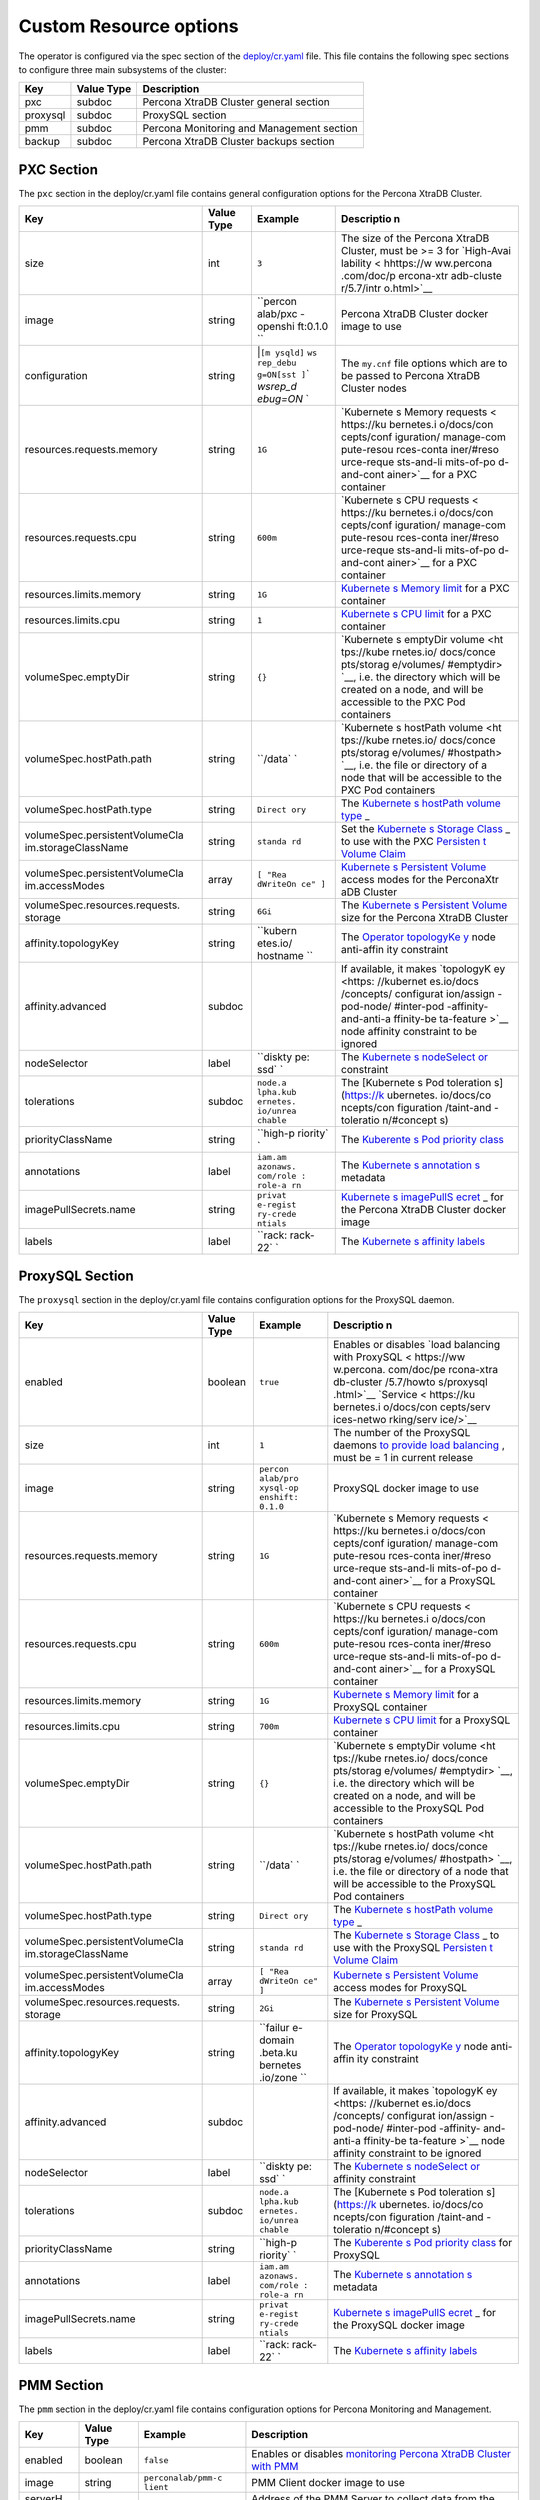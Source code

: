 Custom Resource options
=======================

The operator is configured via the spec section of the
`deploy/cr.yaml <https://github.com/percona/percona-xtradb-cluster-operator/blob/master/deploy/cr.yaml>`__
file. This file contains the following spec sections to configure three
main subsystems of the cluster:

======== ========== =========================================
Key      Value Type Description
======== ========== =========================================
pxc      subdoc     Percona XtraDB Cluster general section
proxysql subdoc     ProxySQL section
pmm      subdoc     Percona Monitoring and Management section
backup   subdoc     Percona XtraDB Cluster backups section
======== ========== =========================================

PXC Section
-----------

The ``pxc`` section in the deploy/cr.yaml file contains general
configuration options for the Percona XtraDB Cluster.

+--------------------------------+-----------+----------+------------+
| Key                            | Value     | Example  | Descriptio |
|                                | Type      |          | n          |
+================================+===========+==========+============+
| size                           | int       | ``3``    | The size   |
|                                |           |          | of the     |
|                                |           |          | Percona    |
|                                |           |          | XtraDB     |
|                                |           |          | Cluster,   |
|                                |           |          | must be >= |
|                                |           |          | 3 for      |
|                                |           |          | `High-Avai |
|                                |           |          | lability < |
|                                |           |          | hhttps://w |
|                                |           |          | ww.percona |
|                                |           |          | .com/doc/p |
|                                |           |          | ercona-xtr |
|                                |           |          | adb-cluste |
|                                |           |          | r/5.7/intr |
|                                |           |          | o.html>`__ |
+--------------------------------+-----------+----------+------------+
| image                          | string    | ``percon | Percona    |
|                                |           | alab/pxc | XtraDB     |
|                                |           | -openshi | Cluster    |
|                                |           | ft:0.1.0 | docker     |
|                                |           | ``       | image to   |
|                                |           |          | use        |
+--------------------------------+-----------+----------+------------+
| configuration                  | string    | \|\ ``[m | The        |
|                                |           | ysqld]`` | ``my.cnf`` |
|                                |           | \ \ ``ws | file       |
|                                |           | rep_debu | options    |
|                                |           | g=ON``\  | which are  |
|                                |           | \ ``[sst | to be      |
|                                |           | ]``\ \ ` | passed to  |
|                                |           | `wsrep_d | Percona    |
|                                |           | ebug=ON` | XtraDB     |
|                                |           | `        | Cluster    |
|                                |           |          | nodes      |
+--------------------------------+-----------+----------+------------+
| resources.requests.memory      | string    | ``1G``   | `Kubernete |
|                                |           |          | s          |
|                                |           |          | Memory     |
|                                |           |          | requests < |
|                                |           |          | https://ku |
|                                |           |          | bernetes.i |
|                                |           |          | o/docs/con |
|                                |           |          | cepts/conf |
|                                |           |          | iguration/ |
|                                |           |          | manage-com |
|                                |           |          | pute-resou |
|                                |           |          | rces-conta |
|                                |           |          | iner/#reso |
|                                |           |          | urce-reque |
|                                |           |          | sts-and-li |
|                                |           |          | mits-of-po |
|                                |           |          | d-and-cont |
|                                |           |          | ainer>`__  |
|                                |           |          | for a PXC  |
|                                |           |          | container  |
+--------------------------------+-----------+----------+------------+
| resources.requests.cpu         | string    | ``600m`` | `Kubernete |
|                                |           |          | s          |
|                                |           |          | CPU        |
|                                |           |          | requests < |
|                                |           |          | https://ku |
|                                |           |          | bernetes.i |
|                                |           |          | o/docs/con |
|                                |           |          | cepts/conf |
|                                |           |          | iguration/ |
|                                |           |          | manage-com |
|                                |           |          | pute-resou |
|                                |           |          | rces-conta |
|                                |           |          | iner/#reso |
|                                |           |          | urce-reque |
|                                |           |          | sts-and-li |
|                                |           |          | mits-of-po |
|                                |           |          | d-and-cont |
|                                |           |          | ainer>`__  |
|                                |           |          | for a PXC  |
|                                |           |          | container  |
+--------------------------------+-----------+----------+------------+
| resources.limits.memory        | string    | ``1G``   | `Kubernete |
|                                |           |          | s          |
|                                |           |          | Memory     |
|                                |           |          | limit <htt |
|                                |           |          | ps://kuber |
|                                |           |          | netes.io/d |
|                                |           |          | ocs/concep |
|                                |           |          | ts/configu |
|                                |           |          | ration/man |
|                                |           |          | age-comput |
|                                |           |          | e-resource |
|                                |           |          | s-containe |
|                                |           |          | r/#resourc |
|                                |           |          | e-requests |
|                                |           |          | -and-limit |
|                                |           |          | s-of-pod-a |
|                                |           |          | nd-contain |
|                                |           |          | er>`__     |
|                                |           |          | for a PXC  |
|                                |           |          | container  |
+--------------------------------+-----------+----------+------------+
| resources.limits.cpu           | string    | ``1``    | `Kubernete |
|                                |           |          | s          |
|                                |           |          | CPU        |
|                                |           |          | limit <htt |
|                                |           |          | ps://kuber |
|                                |           |          | netes.io/d |
|                                |           |          | ocs/concep |
|                                |           |          | ts/configu |
|                                |           |          | ration/man |
|                                |           |          | age-comput |
|                                |           |          | e-resource |
|                                |           |          | s-containe |
|                                |           |          | r/#resourc |
|                                |           |          | e-requests |
|                                |           |          | -and-limit |
|                                |           |          | s-of-pod-a |
|                                |           |          | nd-contain |
|                                |           |          | er>`__     |
|                                |           |          | for a PXC  |
|                                |           |          | container  |
+--------------------------------+-----------+----------+------------+
| volumeSpec.emptyDir            | string    | ``{}``   | `Kubernete |
|                                |           |          | s          |
|                                |           |          | emptyDir   |
|                                |           |          | volume <ht |
|                                |           |          | tps://kube |
|                                |           |          | rnetes.io/ |
|                                |           |          | docs/conce |
|                                |           |          | pts/storag |
|                                |           |          | e/volumes/ |
|                                |           |          | #emptydir> |
|                                |           |          | `__,       |
|                                |           |          | i.e. the   |
|                                |           |          | directory  |
|                                |           |          | which will |
|                                |           |          | be created |
|                                |           |          | on a node, |
|                                |           |          | and will   |
|                                |           |          | be         |
|                                |           |          | accessible |
|                                |           |          | to the PXC |
|                                |           |          | Pod        |
|                                |           |          | containers |
+--------------------------------+-----------+----------+------------+
| volumeSpec.hostPath.path       | string    | ``/data` | `Kubernete |
|                                |           | `        | s          |
|                                |           |          | hostPath   |
|                                |           |          | volume <ht |
|                                |           |          | tps://kube |
|                                |           |          | rnetes.io/ |
|                                |           |          | docs/conce |
|                                |           |          | pts/storag |
|                                |           |          | e/volumes/ |
|                                |           |          | #hostpath> |
|                                |           |          | `__,       |
|                                |           |          | i.e. the   |
|                                |           |          | file or    |
|                                |           |          | directory  |
|                                |           |          | of a node  |
|                                |           |          | that will  |
|                                |           |          | be         |
|                                |           |          | accessible |
|                                |           |          | to the PXC |
|                                |           |          | Pod        |
|                                |           |          | containers |
+--------------------------------+-----------+----------+------------+
| volumeSpec.hostPath.type       | string    | ``Direct | The        |
|                                |           | ory``    | `Kubernete |
|                                |           |          | s          |
|                                |           |          | hostPath   |
|                                |           |          | volume     |
|                                |           |          | type <http |
|                                |           |          | s://kubern |
|                                |           |          | etes.io/do |
|                                |           |          | cs/concept |
|                                |           |          | s/storage/ |
|                                |           |          | volumes/#h |
|                                |           |          | ostpath>`_ |
|                                |           |          | _          |
+--------------------------------+-----------+----------+------------+
| volumeSpec.persistentVolumeCla | string    | ``standa | Set the    |
| im.storageClassName            |           | rd``     | `Kubernete |
|                                |           |          | s          |
|                                |           |          | Storage    |
|                                |           |          | Class <htt |
|                                |           |          | ps://kuber |
|                                |           |          | netes.io/d |
|                                |           |          | ocs/concep |
|                                |           |          | ts/storage |
|                                |           |          | /storage-c |
|                                |           |          | lasses/>`_ |
|                                |           |          | _          |
|                                |           |          | to use     |
|                                |           |          | with the   |
|                                |           |          | PXC        |
|                                |           |          | `Persisten |
|                                |           |          | t          |
|                                |           |          | Volume     |
|                                |           |          | Claim <htt |
|                                |           |          | ps://kuber |
|                                |           |          | netes.io/d |
|                                |           |          | ocs/concep |
|                                |           |          | ts/storage |
|                                |           |          | /persisten |
|                                |           |          | t-volumes/ |
|                                |           |          | #persisten |
|                                |           |          | tvolumecla |
|                                |           |          | ims>`__    |
+--------------------------------+-----------+----------+------------+
| volumeSpec.persistentVolumeCla | array     | ``[ "Rea | `Kubernete |
| im.accessModes                 |           | dWriteOn | s          |
|                                |           | ce" ]``  | Persistent |
|                                |           |          | Volume <ht |
|                                |           |          | tps://kube |
|                                |           |          | rnetes.io/ |
|                                |           |          | docs/conce |
|                                |           |          | pts/storag |
|                                |           |          | e/persiste |
|                                |           |          | nt-volumes |
|                                |           |          | />`__      |
|                                |           |          | access     |
|                                |           |          | modes for  |
|                                |           |          | the        |
|                                |           |          | PerconaXtr |
|                                |           |          | aDB        |
|                                |           |          | Cluster    |
+--------------------------------+-----------+----------+------------+
| volumeSpec.resources.requests. | string    | ``6Gi``  | The        |
| storage                        |           |          | `Kubernete |
|                                |           |          | s          |
|                                |           |          | Persistent |
|                                |           |          | Volume <ht |
|                                |           |          | tps://kube |
|                                |           |          | rnetes.io/ |
|                                |           |          | docs/conce |
|                                |           |          | pts/storag |
|                                |           |          | e/persiste |
|                                |           |          | nt-volumes |
|                                |           |          | />`__      |
|                                |           |          | size for   |
|                                |           |          | the        |
|                                |           |          | Percona    |
|                                |           |          | XtraDB     |
|                                |           |          | Cluster    |
+--------------------------------+-----------+----------+------------+
| affinity.topologyKey           | string    | ``kubern | The        |
|                                |           | etes.io/ | `Operator  |
|                                |           | hostname | topologyKe |
|                                |           | ``       | y <./const |
|                                |           |          | raints>`__ |
|                                |           |          | node       |
|                                |           |          | anti-affin |
|                                |           |          | ity        |
|                                |           |          | constraint |
+--------------------------------+-----------+----------+------------+
| affinity.advanced              | subdoc    |          | If         |
|                                |           |          | available, |
|                                |           |          | it makes   |
|                                |           |          | `topologyK |
|                                |           |          | ey <https: |
|                                |           |          | //kubernet |
|                                |           |          | es.io/docs |
|                                |           |          | /concepts/ |
|                                |           |          | configurat |
|                                |           |          | ion/assign |
|                                |           |          | -pod-node/ |
|                                |           |          | #inter-pod |
|                                |           |          | -affinity- |
|                                |           |          | and-anti-a |
|                                |           |          | ffinity-be |
|                                |           |          | ta-feature |
|                                |           |          | >`__       |
|                                |           |          | node       |
|                                |           |          | affinity   |
|                                |           |          | constraint |
|                                |           |          | to be      |
|                                |           |          | ignored    |
+--------------------------------+-----------+----------+------------+
| nodeSelector                   | label     | ``diskty | The        |
|                                |           | pe: ssd` | `Kubernete |
|                                |           | `        | s          |
|                                |           |          | nodeSelect |
|                                |           |          | or <https: |
|                                |           |          | //kubernet |
|                                |           |          | es.io/docs |
|                                |           |          | /concepts/ |
|                                |           |          | configurat |
|                                |           |          | ion/assign |
|                                |           |          | -pod-node/ |
|                                |           |          | #nodeselec |
|                                |           |          | tor>`__    |
|                                |           |          | constraint |
+--------------------------------+-----------+----------+------------+
| tolerations                    | subdoc    | ``node.a | The        |
|                                |           | lpha.kub | [Kubernete |
|                                |           | ernetes. | s          |
|                                |           | io/unrea | Pod        |
|                                |           | chable`` | toleration |
|                                |           |          | s]         |
|                                |           |          | (https://k |
|                                |           |          | ubernetes. |
|                                |           |          | io/docs/co |
|                                |           |          | ncepts/con |
|                                |           |          | figuration |
|                                |           |          | /taint-and |
|                                |           |          | -toleratio |
|                                |           |          | n/#concept |
|                                |           |          | s)         |
+--------------------------------+-----------+----------+------------+
| priorityClassName              | string    | ``high-p | The        |
|                                |           | riority` | `Kuberente |
|                                |           | `        | s          |
|                                |           |          | Pod        |
|                                |           |          | priority   |
|                                |           |          | class <htt |
|                                |           |          | ps://kuber |
|                                |           |          | netes.io/d |
|                                |           |          | ocs/concep |
|                                |           |          | ts/configu |
|                                |           |          | ration/pod |
|                                |           |          | -priority- |
|                                |           |          | preemption |
|                                |           |          | /#priority |
|                                |           |          | class>`__  |
+--------------------------------+-----------+----------+------------+
| annotations                    | label     | ``iam.am | The        |
|                                |           | azonaws. | `Kubernete |
|                                |           | com/role | s          |
|                                |           | : role-a | annotation |
|                                |           | rn``     | s <https:/ |
|                                |           |          | /kubernete |
|                                |           |          | s.io/docs/ |
|                                |           |          | concepts/o |
|                                |           |          | verview/wo |
|                                |           |          | rking-with |
|                                |           |          | -objects/a |
|                                |           |          | nnotations |
|                                |           |          | />`__      |
|                                |           |          | metadata   |
+--------------------------------+-----------+----------+------------+
| imagePullSecrets.name          | string    | ``privat | `Kubernete |
|                                |           | e-regist | s          |
|                                |           | ry-crede | imagePullS |
|                                |           | ntials`` | ecret <htt |
|                                |           |          | ps://kuber |
|                                |           |          | netes.io/d |
|                                |           |          | ocs/concep |
|                                |           |          | ts/configu |
|                                |           |          | ration/sec |
|                                |           |          | ret/#using |
|                                |           |          | -imagepull |
|                                |           |          | secrets>`_ |
|                                |           |          | _          |
|                                |           |          | for the    |
|                                |           |          | Percona    |
|                                |           |          | XtraDB     |
|                                |           |          | Cluster    |
|                                |           |          | docker     |
|                                |           |          | image      |
+--------------------------------+-----------+----------+------------+
| labels                         | label     | ``rack:  | The        |
|                                |           | rack-22` | `Kubernete |
|                                |           | `        | s          |
|                                |           |          | affinity   |
|                                |           |          | labels <ht |
|                                |           |          | tps://kube |
|                                |           |          | rnetes.io/ |
|                                |           |          | docs/conce |
|                                |           |          | pts/config |
|                                |           |          | uration/as |
|                                |           |          | sign-pod-n |
|                                |           |          | ode/>`__   |
+--------------------------------+-----------+----------+------------+

ProxySQL Section
----------------

The ``proxysql`` section in the deploy/cr.yaml file contains
configuration options for the ProxySQL daemon.

+--------------------------------+-----------+----------+------------+
| Key                            | Value     | Example  | Descriptio |
|                                | Type      |          | n          |
+================================+===========+==========+============+
| enabled                        | boolean   | ``true`` | Enables or |
|                                |           |          | disables   |
|                                |           |          | `load      |
|                                |           |          | balancing  |
|                                |           |          | with       |
|                                |           |          | ProxySQL < |
|                                |           |          | https://ww |
|                                |           |          | w.percona. |
|                                |           |          | com/doc/pe |
|                                |           |          | rcona-xtra |
|                                |           |          | db-cluster |
|                                |           |          | /5.7/howto |
|                                |           |          | s/proxysql |
|                                |           |          | .html>`__  |
|                                |           |          | `Service < |
|                                |           |          | https://ku |
|                                |           |          | bernetes.i |
|                                |           |          | o/docs/con |
|                                |           |          | cepts/serv |
|                                |           |          | ices-netwo |
|                                |           |          | rking/serv |
|                                |           |          | ice/>`__   |
+--------------------------------+-----------+----------+------------+
| size                           | int       | ``1``    | The number |
|                                |           |          | of the     |
|                                |           |          | ProxySQL   |
|                                |           |          | daemons    |
|                                |           |          | `to        |
|                                |           |          | provide    |
|                                |           |          | load       |
|                                |           |          | balancing  |
|                                |           |          | <https://w |
|                                |           |          | ww.percona |
|                                |           |          | .com/doc/p |
|                                |           |          | ercona-xtr |
|                                |           |          | adb-cluste |
|                                |           |          | r/5.7/howt |
|                                |           |          | os/proxysq |
|                                |           |          | l.html>`__ |
|                                |           |          | ,          |
|                                |           |          | must be =  |
|                                |           |          | 1 in       |
|                                |           |          | current    |
|                                |           |          | release    |
+--------------------------------+-----------+----------+------------+
| image                          | string    | ``percon | ProxySQL   |
|                                |           | alab/pro | docker     |
|                                |           | xysql-op | image to   |
|                                |           | enshift: | use        |
|                                |           | 0.1.0``  |            |
+--------------------------------+-----------+----------+------------+
| resources.requests.memory      | string    | ``1G``   | `Kubernete |
|                                |           |          | s          |
|                                |           |          | Memory     |
|                                |           |          | requests < |
|                                |           |          | https://ku |
|                                |           |          | bernetes.i |
|                                |           |          | o/docs/con |
|                                |           |          | cepts/conf |
|                                |           |          | iguration/ |
|                                |           |          | manage-com |
|                                |           |          | pute-resou |
|                                |           |          | rces-conta |
|                                |           |          | iner/#reso |
|                                |           |          | urce-reque |
|                                |           |          | sts-and-li |
|                                |           |          | mits-of-po |
|                                |           |          | d-and-cont |
|                                |           |          | ainer>`__  |
|                                |           |          | for a      |
|                                |           |          | ProxySQL   |
|                                |           |          | container  |
+--------------------------------+-----------+----------+------------+
| resources.requests.cpu         | string    | ``600m`` | `Kubernete |
|                                |           |          | s          |
|                                |           |          | CPU        |
|                                |           |          | requests < |
|                                |           |          | https://ku |
|                                |           |          | bernetes.i |
|                                |           |          | o/docs/con |
|                                |           |          | cepts/conf |
|                                |           |          | iguration/ |
|                                |           |          | manage-com |
|                                |           |          | pute-resou |
|                                |           |          | rces-conta |
|                                |           |          | iner/#reso |
|                                |           |          | urce-reque |
|                                |           |          | sts-and-li |
|                                |           |          | mits-of-po |
|                                |           |          | d-and-cont |
|                                |           |          | ainer>`__  |
|                                |           |          | for a      |
|                                |           |          | ProxySQL   |
|                                |           |          | container  |
+--------------------------------+-----------+----------+------------+
| resources.limits.memory        | string    | ``1G``   | `Kubernete |
|                                |           |          | s          |
|                                |           |          | Memory     |
|                                |           |          | limit <htt |
|                                |           |          | ps://kuber |
|                                |           |          | netes.io/d |
|                                |           |          | ocs/concep |
|                                |           |          | ts/configu |
|                                |           |          | ration/man |
|                                |           |          | age-comput |
|                                |           |          | e-resource |
|                                |           |          | s-containe |
|                                |           |          | r/#resourc |
|                                |           |          | e-requests |
|                                |           |          | -and-limit |
|                                |           |          | s-of-pod-a |
|                                |           |          | nd-contain |
|                                |           |          | er>`__     |
|                                |           |          | for a      |
|                                |           |          | ProxySQL   |
|                                |           |          | container  |
+--------------------------------+-----------+----------+------------+
| resources.limits.cpu           | string    | ``700m`` | `Kubernete |
|                                |           |          | s          |
|                                |           |          | CPU        |
|                                |           |          | limit <htt |
|                                |           |          | ps://kuber |
|                                |           |          | netes.io/d |
|                                |           |          | ocs/concep |
|                                |           |          | ts/configu |
|                                |           |          | ration/man |
|                                |           |          | age-comput |
|                                |           |          | e-resource |
|                                |           |          | s-containe |
|                                |           |          | r/#resourc |
|                                |           |          | e-requests |
|                                |           |          | -and-limit |
|                                |           |          | s-of-pod-a |
|                                |           |          | nd-contain |
|                                |           |          | er>`__     |
|                                |           |          | for a      |
|                                |           |          | ProxySQL   |
|                                |           |          | container  |
+--------------------------------+-----------+----------+------------+
| volumeSpec.emptyDir            | string    | ``{}``   | `Kubernete |
|                                |           |          | s          |
|                                |           |          | emptyDir   |
|                                |           |          | volume <ht |
|                                |           |          | tps://kube |
|                                |           |          | rnetes.io/ |
|                                |           |          | docs/conce |
|                                |           |          | pts/storag |
|                                |           |          | e/volumes/ |
|                                |           |          | #emptydir> |
|                                |           |          | `__,       |
|                                |           |          | i.e. the   |
|                                |           |          | directory  |
|                                |           |          | which will |
|                                |           |          | be created |
|                                |           |          | on a node, |
|                                |           |          | and will   |
|                                |           |          | be         |
|                                |           |          | accessible |
|                                |           |          | to the     |
|                                |           |          | ProxySQL   |
|                                |           |          | Pod        |
|                                |           |          | containers |
+--------------------------------+-----------+----------+------------+
| volumeSpec.hostPath.path       | string    | ``/data` | `Kubernete |
|                                |           | `        | s          |
|                                |           |          | hostPath   |
|                                |           |          | volume <ht |
|                                |           |          | tps://kube |
|                                |           |          | rnetes.io/ |
|                                |           |          | docs/conce |
|                                |           |          | pts/storag |
|                                |           |          | e/volumes/ |
|                                |           |          | #hostpath> |
|                                |           |          | `__,       |
|                                |           |          | i.e. the   |
|                                |           |          | file or    |
|                                |           |          | directory  |
|                                |           |          | of a node  |
|                                |           |          | that will  |
|                                |           |          | be         |
|                                |           |          | accessible |
|                                |           |          | to the     |
|                                |           |          | ProxySQL   |
|                                |           |          | Pod        |
|                                |           |          | containers |
+--------------------------------+-----------+----------+------------+
| volumeSpec.hostPath.type       | string    | ``Direct | The        |
|                                |           | ory``    | `Kubernete |
|                                |           |          | s          |
|                                |           |          | hostPath   |
|                                |           |          | volume     |
|                                |           |          | type <http |
|                                |           |          | s://kubern |
|                                |           |          | etes.io/do |
|                                |           |          | cs/concept |
|                                |           |          | s/storage/ |
|                                |           |          | volumes/#h |
|                                |           |          | ostpath>`_ |
|                                |           |          | _          |
+--------------------------------+-----------+----------+------------+
| volumeSpec.persistentVolumeCla | string    | ``standa | The        |
| im.storageClassName            |           | rd``     | `Kubernete |
|                                |           |          | s          |
|                                |           |          | Storage    |
|                                |           |          | Class <htt |
|                                |           |          | ps://kuber |
|                                |           |          | netes.io/d |
|                                |           |          | ocs/concep |
|                                |           |          | ts/storage |
|                                |           |          | /storage-c |
|                                |           |          | lasses/>`_ |
|                                |           |          | _          |
|                                |           |          | to use     |
|                                |           |          | with the   |
|                                |           |          | ProxySQL   |
|                                |           |          | `Persisten |
|                                |           |          | t          |
|                                |           |          | Volume     |
|                                |           |          | Claim <htt |
|                                |           |          | ps://kuber |
|                                |           |          | netes.io/d |
|                                |           |          | ocs/concep |
|                                |           |          | ts/storage |
|                                |           |          | /persisten |
|                                |           |          | t-volumes/ |
|                                |           |          | #persisten |
|                                |           |          | tvolumecla |
|                                |           |          | ims>`__    |
+--------------------------------+-----------+----------+------------+
| volumeSpec.persistentVolumeCla | array     | ``[ "Rea | `Kubernete |
| im.accessModes                 |           | dWriteOn | s          |
|                                |           | ce" ]``  | Persistent |
|                                |           |          | Volume <ht |
|                                |           |          | tps://kube |
|                                |           |          | rnetes.io/ |
|                                |           |          | docs/conce |
|                                |           |          | pts/storag |
|                                |           |          | e/persiste |
|                                |           |          | nt-volumes |
|                                |           |          | />`__      |
|                                |           |          | access     |
|                                |           |          | modes for  |
|                                |           |          | ProxySQL   |
+--------------------------------+-----------+----------+------------+
| volumeSpec.resources.requests. | string    | ``2Gi``  | The        |
| storage                        |           |          | `Kubernete |
|                                |           |          | s          |
|                                |           |          | Persistent |
|                                |           |          | Volume <ht |
|                                |           |          | tps://kube |
|                                |           |          | rnetes.io/ |
|                                |           |          | docs/conce |
|                                |           |          | pts/storag |
|                                |           |          | e/persiste |
|                                |           |          | nt-volumes |
|                                |           |          | />`__      |
|                                |           |          | size for   |
|                                |           |          | ProxySQL   |
+--------------------------------+-----------+----------+------------+
| affinity.topologyKey           | string    | ``failur | The        |
|                                |           | e-domain | `Operator  |
|                                |           | .beta.ku | topologyKe |
|                                |           | bernetes | y <./const |
|                                |           | .io/zone | raints>`__ |
|                                |           | ``       | node       |
|                                |           |          | anti-affin |
|                                |           |          | ity        |
|                                |           |          | constraint |
+--------------------------------+-----------+----------+------------+
| affinity.advanced              | subdoc    |          | If         |
|                                |           |          | available, |
|                                |           |          | it makes   |
|                                |           |          | `topologyK |
|                                |           |          | ey <https: |
|                                |           |          | //kubernet |
|                                |           |          | es.io/docs |
|                                |           |          | /concepts/ |
|                                |           |          | configurat |
|                                |           |          | ion/assign |
|                                |           |          | -pod-node/ |
|                                |           |          | #inter-pod |
|                                |           |          | -affinity- |
|                                |           |          | and-anti-a |
|                                |           |          | ffinity-be |
|                                |           |          | ta-feature |
|                                |           |          | >`__       |
|                                |           |          | node       |
|                                |           |          | affinity   |
|                                |           |          | constraint |
|                                |           |          | to be      |
|                                |           |          | ignored    |
+--------------------------------+-----------+----------+------------+
| nodeSelector                   | label     | ``diskty | The        |
|                                |           | pe: ssd` | `Kubernete |
|                                |           | `        | s          |
|                                |           |          | nodeSelect |
|                                |           |          | or <https: |
|                                |           |          | //kubernet |
|                                |           |          | es.io/docs |
|                                |           |          | /concepts/ |
|                                |           |          | configurat |
|                                |           |          | ion/assign |
|                                |           |          | -pod-node/ |
|                                |           |          | #nodeselec |
|                                |           |          | tor>`__    |
|                                |           |          | affinity   |
|                                |           |          | constraint |
+--------------------------------+-----------+----------+------------+
| tolerations                    | subdoc    | ``node.a | The        |
|                                |           | lpha.kub | [Kubernete |
|                                |           | ernetes. | s          |
|                                |           | io/unrea | Pod        |
|                                |           | chable`` | toleration |
|                                |           |          | s]         |
|                                |           |          | (https://k |
|                                |           |          | ubernetes. |
|                                |           |          | io/docs/co |
|                                |           |          | ncepts/con |
|                                |           |          | figuration |
|                                |           |          | /taint-and |
|                                |           |          | -toleratio |
|                                |           |          | n/#concept |
|                                |           |          | s)         |
+--------------------------------+-----------+----------+------------+
| priorityClassName              | string    | ``high-p | The        |
|                                |           | riority` | `Kuberente |
|                                |           | `        | s          |
|                                |           |          | Pod        |
|                                |           |          | priority   |
|                                |           |          | class <htt |
|                                |           |          | ps://kuber |
|                                |           |          | netes.io/d |
|                                |           |          | ocs/concep |
|                                |           |          | ts/configu |
|                                |           |          | ration/pod |
|                                |           |          | -priority- |
|                                |           |          | preemption |
|                                |           |          | /#priority |
|                                |           |          | class>`__  |
|                                |           |          | for        |
|                                |           |          | ProxySQL   |
+--------------------------------+-----------+----------+------------+
| annotations                    | label     | ``iam.am | The        |
|                                |           | azonaws. | `Kubernete |
|                                |           | com/role | s          |
|                                |           | : role-a | annotation |
|                                |           | rn``     | s <https:/ |
|                                |           |          | /kubernete |
|                                |           |          | s.io/docs/ |
|                                |           |          | concepts/o |
|                                |           |          | verview/wo |
|                                |           |          | rking-with |
|                                |           |          | -objects/a |
|                                |           |          | nnotations |
|                                |           |          | />`__      |
|                                |           |          | metadata   |
+--------------------------------+-----------+----------+------------+
| imagePullSecrets.name          | string    | ``privat | `Kubernete |
|                                |           | e-regist | s          |
|                                |           | ry-crede | imagePullS |
|                                |           | ntials`` | ecret <htt |
|                                |           |          | ps://kuber |
|                                |           |          | netes.io/d |
|                                |           |          | ocs/concep |
|                                |           |          | ts/configu |
|                                |           |          | ration/sec |
|                                |           |          | ret/#using |
|                                |           |          | -imagepull |
|                                |           |          | secrets>`_ |
|                                |           |          | _          |
|                                |           |          | for the    |
|                                |           |          | ProxySQL   |
|                                |           |          | docker     |
|                                |           |          | image      |
+--------------------------------+-----------+----------+------------+
| labels                         | label     | ``rack:  | The        |
|                                |           | rack-22` | `Kubernete |
|                                |           | `        | s          |
|                                |           |          | affinity   |
|                                |           |          | labels <ht |
|                                |           |          | tps://kube |
|                                |           |          | rnetes.io/ |
|                                |           |          | docs/conce |
|                                |           |          | pts/config |
|                                |           |          | uration/as |
|                                |           |          | sign-pod-n |
|                                |           |          | ode/>`__   |
+--------------------------------+-----------+----------+------------+

PMM Section
-----------

The ``pmm`` section in the deploy/cr.yaml file contains configuration
options for Percona Monitoring and Management.

+---------+----------+--------------------+----------------------------+
| Key     | Value    | Example            | Description                |
|         | Type     |                    |                            |
+=========+==========+====================+============================+
| enabled | boolean  | ``false``          | Enables or disables        |
|         |          |                    | `monitoring Percona XtraDB |
|         |          |                    | Cluster with               |
|         |          |                    | PMM <https://www.percona.c |
|         |          |                    | om/doc/percona-xtradb-clus |
|         |          |                    | ter/LATEST/manual/monitori |
|         |          |                    | ng.html#using-pmm>`__      |
+---------+----------+--------------------+----------------------------+
| image   | string   | ``perconalab/pmm-c | PMM Client docker image to |
|         |          | lient``            | use                        |
+---------+----------+--------------------+----------------------------+
| serverH | string   | ``monitoring-servi | Address of the PMM Server  |
| ost     |          | ce``               | to collect data from the   |
|         |          |                    | Cluster                    |
+---------+----------+--------------------+----------------------------+
| serverU | string   | ``pmm``            | The `PMM Server            |
| ser     |          |                    | user <https://www.percona. |
|         |          |                    | com/doc/percona-monitoring |
|         |          |                    | -and-management/glossary.o |
|         |          |                    | ption.html#term-server-use |
|         |          |                    | r>`__.                     |
|         |          |                    | The PMM Server Password    |
|         |          |                    | should be configured via   |
|         |          |                    | secrets.                   |
+---------+----------+--------------------+----------------------------+

backup section
--------------

The ``backup`` section in the
`deploy/cr.yaml <https://github.com/percona/percona-xtradb-cluster-operator/blob/master/deploy/cr.yaml>`__
file contains the following configuration options for the regular
Percona XtraDB Cluster backups.

+--------------------------------+-----------+----------+------------+
| Key                            | Value     | Example  | Descriptio |
|                                | Type      |          | n          |
+================================+===========+==========+============+
| image                          | string    | ``percon | Percona    |
|                                |           | alab/bac | XtraDB     |
|                                |           | kupjob-o | Cluster    |
|                                |           | penshift | docker     |
|                                |           | :0.2.0`` | image to   |
|                                |           |          | use for    |
|                                |           |          | the backup |
|                                |           |          | functional |
|                                |           |          | ity        |
+--------------------------------+-----------+----------+------------+
| imagePullSecrets.name          | string    | ``privat | `Kubernete |
|                                |           | e-regist | s          |
|                                |           | ry-crede | imagePullS |
|                                |           | ntials`` | ecret <htt |
|                                |           |          | ps://kuber |
|                                |           |          | netes.io/d |
|                                |           |          | ocs/concep |
|                                |           |          | ts/configu |
|                                |           |          | ration/sec |
|                                |           |          | ret/#using |
|                                |           |          | -imagepull |
|                                |           |          | secrets>`_ |
|                                |           |          | _          |
|                                |           |          | for the    |
|                                |           |          | specified  |
|                                |           |          | docker     |
|                                |           |          | image      |
+--------------------------------+-----------+----------+------------+
| storages.type                  | string    | ``s3``   | Type of    |
|                                |           |          | the cloud  |
|                                |           |          | storage to |
|                                |           |          | be used    |
|                                |           |          | for        |
|                                |           |          | backups.   |
|                                |           |          | Currently  |
|                                |           |          | only       |
|                                |           |          | ``s3`` and |
|                                |           |          | ``filesyst |
|                                |           |          | em``       |
|                                |           |          | types are  |
|                                |           |          | supported  |
+--------------------------------+-----------+----------+------------+
| storages.s3.credentialsSecret  | string    | ``my-clu | `Kubernete |
|                                |           | ster-nam | s          |
|                                |           | e-backup | secret <ht |
|                                |           | -s3``    | tps://kube |
|                                |           |          | rnetes.io/ |
|                                |           |          | docs/conce |
|                                |           |          | pts/config |
|                                |           |          | uration/se |
|                                |           |          | cret/>`__  |
|                                |           |          | for        |
|                                |           |          | backups.   |
|                                |           |          | It should  |
|                                |           |          | contain    |
|                                |           |          | ``AWS_ACCE |
|                                |           |          | SS_KEY_ID` |
|                                |           |          | `          |
|                                |           |          | and        |
|                                |           |          | ``AWS_SECR |
|                                |           |          | ET_ACCESS_ |
|                                |           |          | KEY``      |
|                                |           |          | keys.      |
+--------------------------------+-----------+----------+------------+
| storages.s3.bucket             | string    |          | The        |
|                                |           |          | `Amazon S3 |
|                                |           |          | bucket <ht |
|                                |           |          | tps://docs |
|                                |           |          | .aws.amazo |
|                                |           |          | n.com/en_u |
|                                |           |          | s/AmazonS3 |
|                                |           |          | /latest/de |
|                                |           |          | v/UsingBuc |
|                                |           |          | ket.html>` |
|                                |           |          | __         |
|                                |           |          | name for   |
|                                |           |          | backups    |
+--------------------------------+-----------+----------+------------+
| storages.s3.region             | string    | ``us-eas | The `AWS   |
|                                |           | t-1``    | region <ht |
|                                |           |          | tps://docs |
|                                |           |          | .aws.amazo |
|                                |           |          | n.com/en_u |
|                                |           |          | s/general/ |
|                                |           |          | latest/gr/ |
|                                |           |          | rande.html |
|                                |           |          | >`__       |
|                                |           |          | to use.    |
|                                |           |          | Please     |
|                                |           |          | note       |
|                                |           |          | **this     |
|                                |           |          | option is  |
|                                |           |          | mandatory* |
|                                |           |          | *          |
|                                |           |          | not only   |
|                                |           |          | for Amazon |
|                                |           |          | S3, but    |
|                                |           |          | for all    |
|                                |           |          | S3-compati |
|                                |           |          | ble        |
|                                |           |          | storages.  |
+--------------------------------+-----------+----------+------------+
| storages.s3.endpointUrl        | string    |          | The        |
|                                |           |          | endpoint   |
|                                |           |          | URL of the |
|                                |           |          | S3-compati |
|                                |           |          | ble        |
|                                |           |          | storage to |
|                                |           |          | be used    |
|                                |           |          | (not       |
|                                |           |          | needed for |
|                                |           |          | the        |
|                                |           |          | original   |
|                                |           |          | Amazon S3  |
|                                |           |          | cloud)     |
+--------------------------------+-----------+----------+------------+
| storages.persistentVolumeClaim | string    | ``standa | Set the    |
| .storageClassName              |           | rd``     | `Kubernete |
|                                |           |          | s          |
|                                |           |          | Storage    |
|                                |           |          | Class <htt |
|                                |           |          | ps://kuber |
|                                |           |          | netes.io/d |
|                                |           |          | ocs/concep |
|                                |           |          | ts/storage |
|                                |           |          | /storage-c |
|                                |           |          | lasses/>`_ |
|                                |           |          | _          |
|                                |           |          | to use     |
|                                |           |          | with the   |
|                                |           |          | PXC        |
|                                |           |          | backups    |
|                                |           |          | `Persisten |
|                                |           |          | t          |
|                                |           |          | Volume     |
|                                |           |          | Claim <htt |
|                                |           |          | ps://kuber |
|                                |           |          | netes.io/d |
|                                |           |          | ocs/concep |
|                                |           |          | ts/storage |
|                                |           |          | /persisten |
|                                |           |          | t-volumes/ |
|                                |           |          | #persisten |
|                                |           |          | tvolumecla |
|                                |           |          | ims>`__    |
|                                |           |          | for the    |
|                                |           |          | ``filesyst |
|                                |           |          | em``       |
|                                |           |          | storage    |
|                                |           |          | type       |
+--------------------------------+-----------+----------+------------+
| storages.persistentVolumeClaim | array     | [“ReadWr | The        |
| .accessModes                   |           | iteOnce” | `Kubernete |
|                                |           | ]        | s          |
|                                |           |          | Persistent |
|                                |           |          | Volume     |
|                                |           |          | access     |
|                                |           |          | modes <htt |
|                                |           |          | ps://kuber |
|                                |           |          | netes.io/d |
|                                |           |          | ocs/concep |
|                                |           |          | ts/storage |
|                                |           |          | /persisten |
|                                |           |          | t-volumes/ |
|                                |           |          | #access-mo |
|                                |           |          | des>`__    |
+--------------------------------+-----------+----------+------------+
| schedule.name                  | string    | ``sat-ni | The backup |
|                                |           | ght-back | name       |
|                                |           | up``     |            |
+--------------------------------+-----------+----------+------------+
| schedule.schedule              | string    | ``0 0 *  | Scheduled  |
|                                |           | * 6``    | time to    |
|                                |           |          | make a     |
|                                |           |          | backup,    |
|                                |           |          | specified  |
|                                |           |          | in the     |
|                                |           |          | `crontab   |
|                                |           |          | format <ht |
|                                |           |          | tps://en.w |
|                                |           |          | ikipedia.o |
|                                |           |          | rg/wiki/Cr |
|                                |           |          | on>`__     |
+--------------------------------+-----------+----------+------------+
| schedule.storageName           | string    | ``st-us- | Name of    |
|                                |           | west``   | the        |
|                                |           |          | storage    |
|                                |           |          | for        |
|                                |           |          | backups,   |
|                                |           |          | configured |
|                                |           |          | in the     |
|                                |           |          | ``storages |
|                                |           |          | ``         |
|                                |           |          | or         |
|                                |           |          | ``fs-pvc`` |
|                                |           |          | subsection |
+--------------------------------+-----------+----------+------------+
| schedule.keep                  | int       | ``3``    | Number of  |
|                                |           |          | backups to |
|                                |           |          | store      |
+--------------------------------+-----------+----------+------------+
